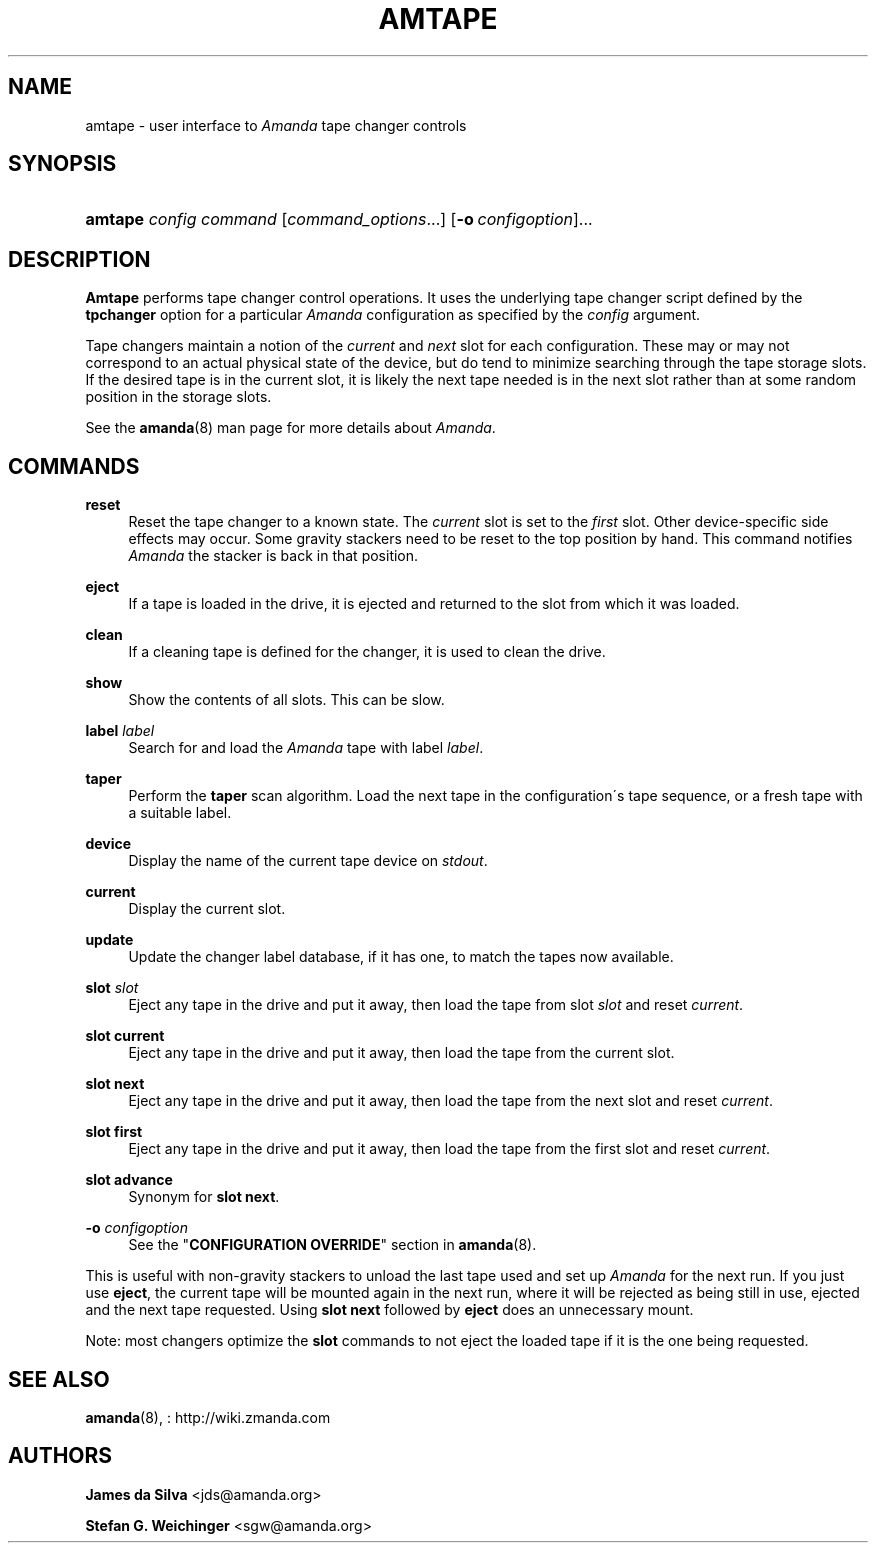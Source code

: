 '\" t
.\"     Title: amtape
.\"    Author: James da Silva <jds@amanda.org>
.\" Generator: DocBook XSL Stylesheets vsnapshot_8273 <http://docbook.sf.net/>
.\"      Date: 04/10/2009
.\"    Manual: System Administration Commands
.\"    Source: Amanda 2.6.1p1
.\"  Language: English
.\"
.TH "AMTAPE" "8" "04/10/2009" "Amanda 2\&.6\&.1p1" "System Administration Commands"
.\" -----------------------------------------------------------------
.\" * set default formatting
.\" -----------------------------------------------------------------
.\" disable hyphenation
.nh
.\" disable justification (adjust text to left margin only)
.ad l
.\" -----------------------------------------------------------------
.\" * MAIN CONTENT STARTS HERE *
.\" -----------------------------------------------------------------
.SH "NAME"
amtape \- user interface to \fIAmanda\fR tape changer controls
.SH "SYNOPSIS"
.HP \w'\fBamtape\fR\ 'u
\fBamtape\fR \fIconfig\fR \fIcommand\fR [\fIcommand_options\fR...] [\fB\-o\ \fR\fIconfigoption\fR]...
.SH "DESCRIPTION"
.PP
\fBAmtape\fR
performs tape changer control operations\&. It uses the underlying tape changer script defined by the
\fBtpchanger\fR
option for a particular
\fIAmanda\fR
configuration as specified by the
\fIconfig\fR
argument\&.
.PP
Tape changers maintain a notion of the
\fIcurrent\fR
and
\fInext\fR
slot for each configuration\&. These may or may not correspond to an actual physical state of the device, but do tend to minimize searching through the tape storage slots\&. If the desired tape is in the current slot, it is likely the next tape needed is in the next slot rather than at some random position in the storage slots\&.
.PP
See the
\fBamanda\fR(8)
man page for more details about
\fIAmanda\fR\&.
.SH "COMMANDS"
.PP
\fBreset\fR
.RS 4
Reset the tape changer to a known state\&. The
\fIcurrent\fR
slot is set to the
\fIfirst\fR
slot\&. Other device\-specific side effects may occur\&. Some gravity stackers need to be reset to the top position by hand\&. This command notifies
\fIAmanda\fR
the stacker is back in that position\&.
.RE
.PP
\fBeject\fR
.RS 4
If a tape is loaded in the drive, it is ejected and returned to the slot from which it was loaded\&.
.RE
.PP
\fBclean\fR
.RS 4
If a cleaning tape is defined for the changer, it is used to clean the drive\&.
.RE
.PP
\fBshow\fR
.RS 4
Show the contents of all slots\&. This can be slow\&.
.RE
.PP
\fBlabel\fR \fIlabel\fR
.RS 4
Search for and load the
\fIAmanda\fR
tape with label
\fIlabel\fR\&.
.RE
.PP
\fBtaper\fR
.RS 4
Perform the
\fBtaper\fR
scan algorithm\&. Load the next tape in the configuration\'s tape sequence, or a fresh tape with a suitable label\&.
.RE
.PP
\fBdevice\fR
.RS 4
Display the name of the current tape device on
\fIstdout\fR\&.
.RE
.PP
\fBcurrent\fR
.RS 4
Display the current slot\&.
.RE
.PP
\fBupdate\fR
.RS 4
Update the changer label database, if it has one, to match the tapes now available\&.
.RE
.PP
\fBslot\fR \fIslot\fR
.RS 4
Eject any tape in the drive and put it away, then load the tape from slot
\fIslot\fR
and reset
\fIcurrent\fR\&.
.RE
.PP
\fBslot current\fR
.RS 4
Eject any tape in the drive and put it away, then load the tape from the current slot\&.
.RE
.PP
\fBslot next\fR
.RS 4
Eject any tape in the drive and put it away, then load the tape from the next slot and reset
\fIcurrent\fR\&.
.RE
.PP
\fBslot first\fR
.RS 4
Eject any tape in the drive and put it away, then load the tape from the first slot and reset
\fIcurrent\fR\&.
.RE
.PP
\fBslot advance\fR
.RS 4
Synonym for
\fBslot next\fR\&.
.RE
.PP
\fB\-o\fR \fIconfigoption\fR
.RS 4
See the "\fBCONFIGURATION OVERRIDE\fR" section in
\fBamanda\fR(8)\&.
.RE
.PP
This is useful with non\-gravity stackers to unload the last tape used and set up
\fIAmanda\fR
for the next run\&. If you just use
\fBeject\fR, the current tape will be mounted again in the next run, where it will be rejected as being still in use, ejected and the next tape requested\&. Using
\fBslot next\fR
followed by
\fBeject\fR
does an unnecessary mount\&.
.PP
Note: most changers optimize the
\fBslot\fR
commands to not eject the loaded tape if it is the one being requested\&.
.SH "SEE ALSO"
.PP
\fBamanda\fR(8),
: http://wiki.zmanda.com
.SH "AUTHORS"
.PP
\fBJames da Silva\fR <\&jds@amanda\&.org\&>
.PP
\fBStefan G\&. Weichinger\fR <\&sgw@amanda\&.org\&>
